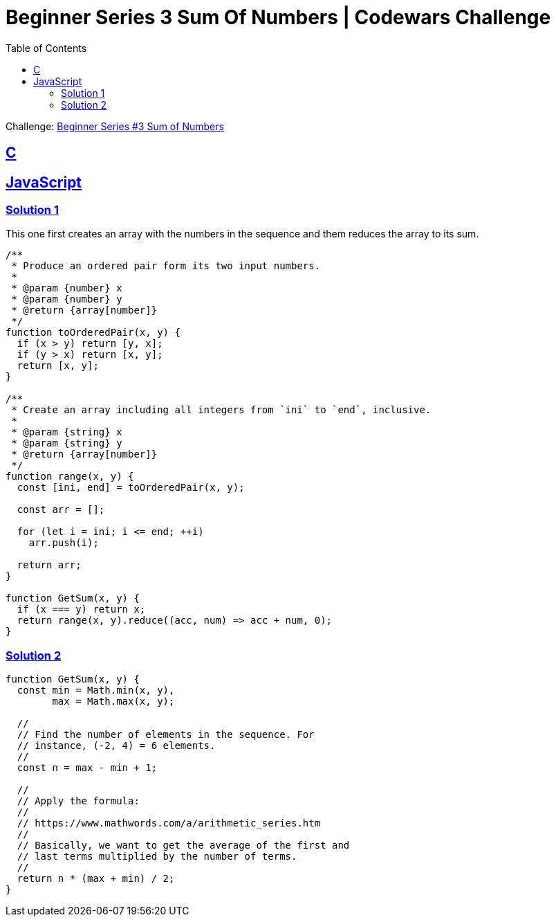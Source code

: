 = Beginner Series 3 Sum Of Numbers | Codewars Challenge
// :linkcss:
// :stylesheet: asciidoctor-original-with-overrides.css
// :stylesdir: {user-home}/Projects/proghowto
:webfonts: :icons: font
:source-highlighter: pygments
:pygments-css: class
:sectlinks:
:sectnums!:
:toclevels: 6
:toc: left
:favicon: https://fernandobasso.dev/cmdline.png

Challenge: link:https://www.codewars.com/kata/55f2b110f61eb01779000053[Beginner Series #3 Sum of Numbers^]


== C




== JavaScript

=== Solution 1

This one first creates an array with the numbers in the sequence and them reduces the array to its sum.

[source,javascript,lineos]
----
/**
 * Produce an ordered pair form its two input numbers.
 *
 * @param {number} x
 * @param {number} y
 * @return {array[number]}
 */
function toOrderedPair(x, y) {
  if (x > y) return [y, x];
  if (y > x) return [x, y];
  return [x, y];
}

/**
 * Create an array including all integers from `ini` to `end`, inclusive.
 *
 * @param {string} x
 * @param {string} y
 * @return {array[number]}
 */
function range(x, y) {
  const [ini, end] = toOrderedPair(x, y);

  const arr = [];

  for (let i = ini; i <= end; ++i)
    arr.push(i);

  return arr;
}

function GetSum(x, y) {
  if (x === y) return x;
  return range(x, y).reduce((acc, num) => acc + num, 0);
}
----


=== Solution 2

[source,javascript,lineos]
----
function GetSum(x, y) {
  const min = Math.min(x, y),
        max = Math.max(x, y);

  //
  // Find the number of elements in the sequence. For
  // instance, (-2, 4) = 6 elements.
  //
  const n = max - min + 1;

  //
  // Apply the formula:
  //
  // https://www.mathwords.com/a/arithmetic_series.htm
  //
  // Basically, we want to get the average of the first and
  // last terms multiplied by the number of terms.
  //
  return n * (max + min) / 2;
}
----
